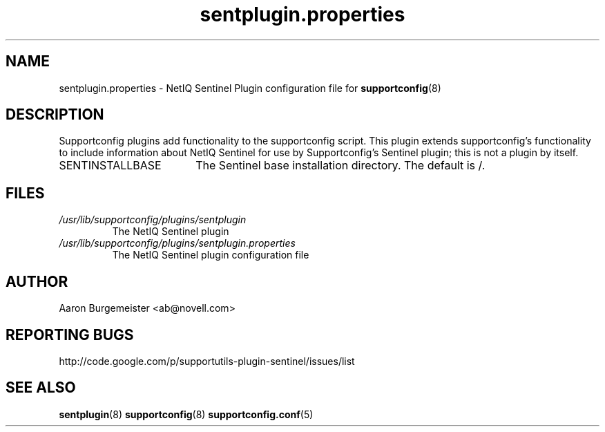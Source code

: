 .TH sentplugin.properties "5" "10 Feb 2012" "sentplugin.properties" "Support Utilities Manual"
.SH NAME
sentplugin.properties \- NetIQ Sentinel Plugin configuration file for 
.BR supportconfig (8)
.
.SH DESCRIPTION
Supportconfig plugins add functionality to the supportconfig script. This plugin extends supportconfig's functionality to include information
about NetIQ Sentinel for use by Supportconfig's Sentinel plugin; this is not a plugin by itself.

.TP 18
SENTINSTALLBASE
The Sentinel base installation directory. The default is /.
.PD

.SH FILES
.I /usr/lib/supportconfig/plugins/sentplugin
.RS
The NetIQ Sentinel plugin
.RE
.I /usr/lib/supportconfig/plugins/sentplugin.properties
.RS
The NetIQ Sentinel plugin configuration file
.RE
.SH AUTHOR
Aaron Burgemeister <ab@novell.com>
.SH REPORTING BUGS
http://code.google.com/p/supportutils-plugin-sentinel/issues/list
.SH SEE ALSO
.BR sentplugin (8)
.BR supportconfig (8)
.BR supportconfig.conf (5)

